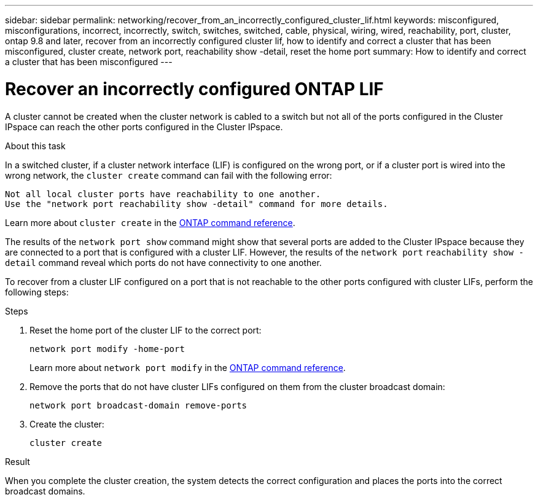 ---
sidebar: sidebar
permalink: networking/recover_from_an_incorrectly_configured_cluster_lif.html
keywords: misconfigured, misconfigurations, incorrect, incorrectly, switch, switches, switched, cable, physical, wiring, wired, reachability, port, cluster, ontap 9.8 and later, recover from an incorrectly configured cluster lif, how to identify and correct a cluster that has been misconfigured, cluster create, network port, reachability show -detail, reset the home port
summary: How to identify and correct a cluster that has been misconfigured
---

= Recover an incorrectly configured ONTAP LIF
:hardbreaks:
:nofooter:
:icons: font
:linkattrs:
:imagesdir: ../media/


[.lead]
A cluster cannot be created when the cluster network is cabled to a switch but not all of the ports configured in the Cluster IPspace can reach the other ports configured in the Cluster IPspace.

.About this task

In a switched cluster, if a cluster network interface (LIF) is configured on the wrong port, or if a cluster port is wired into the wrong network, the `cluster create` command can fail with the following error:

....
Not all local cluster ports have reachability to one another.
Use the "network port reachability show -detail" command for more details.
....

Learn more about `cluster create` in the link:https://docs.netapp.com/us-en/ontap-cli/cluster-create.html[ONTAP command reference^].

The results of the `network port show` command might show that several ports are added to the Cluster IPspace because they are connected to a port that is configured with a cluster LIF. However, the results of the `network port` `reachability show -detail` command reveal which ports do not have connectivity to one another.

To recover from a cluster LIF configured on a port that is not reachable to the other ports configured with cluster LIFs, perform the following steps:

.Steps

. Reset the home port of the cluster LIF to the correct port:
+
....
network port modify -home-port
....
Learn more about `network port modify` in the link:https://docs.netapp.com/us-en/ontap-cli/network-port-modify.html[ONTAP command reference^].
. Remove the ports that do not have cluster LIFs configured on them from the cluster broadcast domain:
+
....
network port broadcast-domain remove-ports
....

. Create the cluster:
+
....
cluster create
....

.Result

When you complete the cluster creation, the system detects the correct configuration and places the ports into the correct broadcast domains.

// 2025 May 13, ONTAPDOC-2960
// 27-MAR-2025 ONTAPDOC-2909
// Created with NDAC Version 2.0 (August 17, 2020)
// restructured: March 2021
// enhanced keywords May 2021